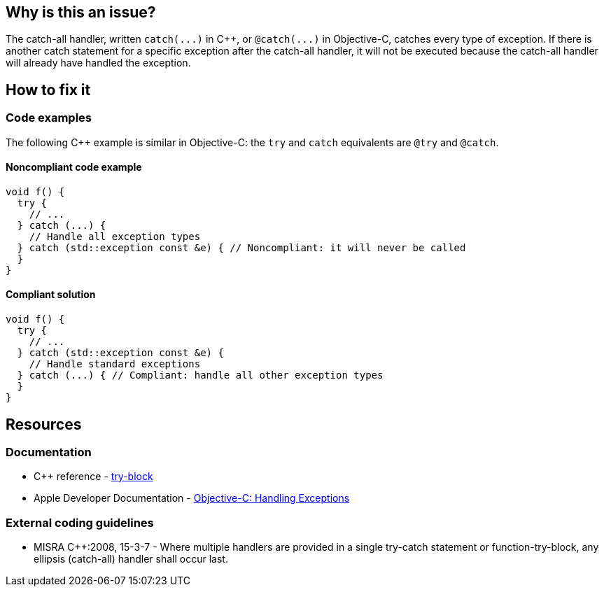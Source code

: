 == Why is this an issue?

The catch-all handler, written `+catch(...)+` in {cpp}, or `+@catch(...)+` in Objective-C, catches every type of exception. If there is another catch statement for a specific exception after the catch-all handler, it will not be executed because the catch-all handler will already have handled the exception.

== How to fix it

=== Code examples

The following {cpp} example is similar in Objective-C: the `try` and `catch` equivalents are `@try` and `@catch`.

==== Noncompliant code example

[source,cpp]
----
void f() {
  try {
    // ...
  } catch (...) {
    // Handle all exception types
  } catch (std::exception const &e) { // Noncompliant: it will never be called
  }
}
----

==== Compliant solution

[source,cpp]
----
void f() {
  try {
    // ...
  } catch (std::exception const &e) {
    // Handle standard exceptions
  } catch (...) { // Compliant: handle all other exception types
  }
}
----


== Resources

=== Documentation

* {cpp} reference - https://en.cppreference.com/w/cpp/language/try_catch[try-block]
* Apple Developer Documentation - https://developer.apple.com/library/archive/documentation/Cocoa/Conceptual/Exceptions/Tasks/HandlingExceptions.html[Objective-C: Handling Exceptions]

=== External coding guidelines

* MISRA {cpp}:2008, 15-3-7 - Where multiple handlers are provided in a single try-catch statement or function-try-block, any ellipsis (catch-all) handler shall occur last.


ifdef::env-github,rspecator-view[]
'''
== Comments And Links
(visible only on this page)

=== is related to: S1045

=== on 30 Jan 2020, 16:25:41 Nicolas Harraudeau wrote:
This rule has little value for python as Python interpreter will raise a ``++SyntaxError++``.

endif::env-github,rspecator-view[]
